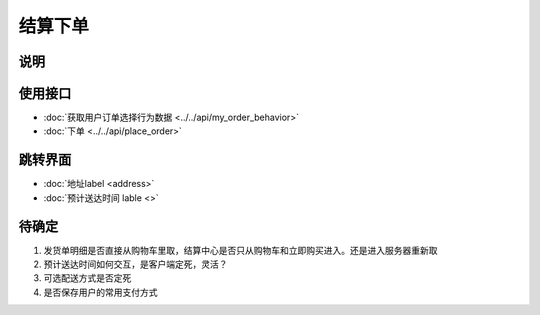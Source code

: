 结算下单
--------

.. sectionauthor:: 吴昊

.. raw:: html

    <div align="center"><iframe src="http://192.168.0.159:800/app/bangnigo2.0/结算.html" width="100%" height="500" frameborder="0"></iframe></div>

说明
^^^^^

使用接口
^^^^^^^^^^

* :doc:`获取用户订单选择行为数据 <../../api/my_order_behavior>`
* :doc:`下单 <../../api/place_order>`

跳转界面
^^^^^^^^^^

* :doc:`地址label <address>`
* :doc:`预计送达时间 lable <>`

待确定
^^^^^^

#. 发货单明细是否直接从购物车里取，结算中心是否只从购物车和立即购买进入。还是进入服务器重新取
#. 预计送达时间如何交互，是客户端定死，灵活？
#. 可选配送方式是否定死
#. 是否保存用户的常用支付方式

